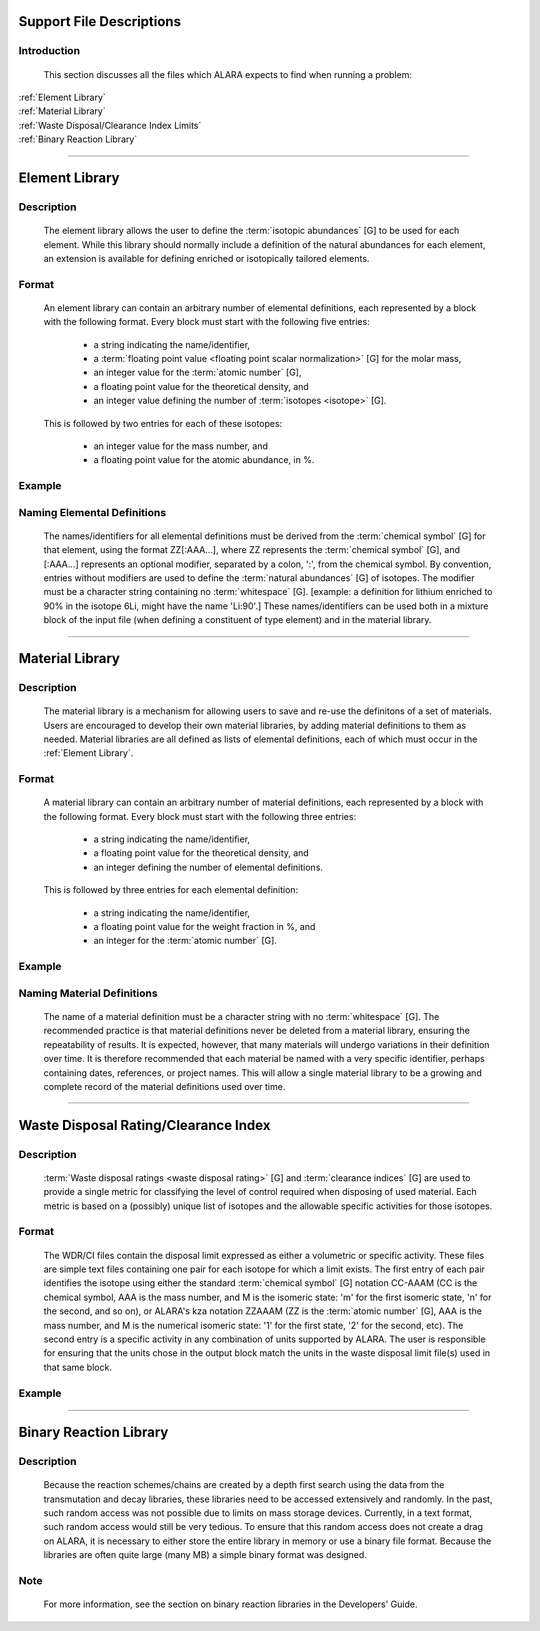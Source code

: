 =========================
Support File Descriptions 
=========================


Introduction
============
 This section discusses all the files which ALARA expects to
 find when running a problem:     

| :ref:`Element Library`
| :ref:`Material Library`
| :ref:`Waste Disposal/Clearance Index Limits`
| :ref:`Binary Reaction Library`

----------------------

.. _Element Library:

===============
Element Library
===============

Description
===========

 The element library allows the user to define the
 :term:`isotopic abundances` [G]
 to be used for each element. While this library
 should normally include a  definition of the natural
 abundances for each element, an extension is available
 for defining enriched or isotopically tailored elements.

Format
======

 An element library can contain an arbitrary
 number of elemental definitions, each 
 represented by a block with the following
 format. Every block must start with the 
 following five entries: 

   * a string indicating the name/identifier,
   * a :term:`floating point value <floating point scalar normalization>` [G] for the molar mass,
   * an integer value for the :term:`atomic number` [G],
   * a floating point value for the theoretical density, and
   * an integer value defining the number of :term:`isotopes <isotope>` [G].

 This is followed by two entries for each of these isotopes: 

   * an integer value for the mass number, and
   * a floating point value for the atomic abundance, in %.

Example
=======

Naming Elemental Definitions
============================

 The names/identifiers for all elemental definitions must
 be derived from the :term:`chemical symbol` [G]
 for that element, using the format ZZ[:AAA...], where ZZ
 represents the :term:`chemical symbol` [G],
 and [:AAA...] represents an optional modifier, separated by a
 colon, ':', from the chemical symbol. By  convention, entries
 without modifiers are used to define the :term:`natural
 abundances` [G] of isotopes. The
 modifier must be a character string containing no
 :term:`whitespace` [G]. [example: a
 definition for lithium enriched to 90% in the isotope
 6Li, might have the name 'Li:90'.] These names/identifiers
 can be  used both in a mixture block of the input file
 (when defining a constituent of type element) and in the
 material library.

-----------------------------

.. _Material Library:

================
Material Library
================

Description
===========

 The material library is a mechanism for allowing users to
 save and re-use the definitons of a set of materials.
 Users are encouraged to develop their own material libraries,
 by adding material definitions to them as needed. Material
 libraries are all defined as lists of elemental definitions,
 each of which must occur in the :ref:`Element Library`.

Format
======
 A material library can contain an arbitrary number of
 material definitions, each represented by a block with the
 following format. Every block must start with the following
 three entries: 

   * a string indicating the name/identifier,
   * a floating point value for the theoretical density, and
   * an integer defining the number of elemental definitions.

 This is followed by three entries for each elemental definition: 

   * a string indicating the name/identifier,
   * a floating point value for the weight fraction in %, and
   * an integer for the :term:`atomic number` [G].

Example
=======

Naming Material Definitions 
===========================

 The name of a material definition must be a character string
 with no :term:`whitespace` [G]. The
 recommended practice is that material definitions never be
 deleted from a material library, ensuring the repeatability
 of results. It is expected, however, that many materials will
 undergo variations in their definition over time. It is
 therefore recommended that each material be named with a
 very specific identifier, perhaps containing dates, references,
 or project names. This will allow a single material library
 to be a growing and complete record of the material
 definitions used over time.

------------------------------------

.. _Waste Disposal/Clearance Index Limits:


=====================================
Waste Disposal Rating/Clearance Index
=====================================

Description
===========

 :term:`Waste disposal ratings <waste disposal rating>` [G] and
 :term:`clearance indices` [G] are used to
 provide a single metric for classifying the level of control
 required when disposing of used material. Each metric is
 based on a (possibly) unique list of isotopes and the
 allowable specific activities for those isotopes.

Format
======

 The WDR/CI files contain the disposal limit expressed as
 either a volumetric or specific activity. These files are
 simple text files containing one pair for each isotope for
 which a limit exists. The first entry of each pair identifies
 the isotope using either the standard :term:`chemical
 symbol` [G] notation CC-AAAM (CC is
 the chemical symbol, AAA is the mass number, and M is the
 isomeric state: 'm' for the first isomeric state, 'n' for
 the second, and so on), or ALARA's kza notation ZZAAAM (ZZ
 is the :term:`atomic number` [G], AAA is
 the mass number, and M is the numerical isomeric state: '1'
 for the first state, '2' for the second, etc). The second
 entry is a specific activity in any combination of units
 supported by ALARA. The user is responsible for ensuring
 that the units chose in the output block match the units
 in the waste disposal limit file(s) used in that same block.

Example
=======

------------------------------

.. _Binary Reaction Library:

=======================
Binary Reaction Library
=======================

Description
===========

 Because the reaction schemes/chains are created by a
 depth first search using the data from the transmutation
 and decay libraries, these libraries need to be accessed
 extensively and randomly. In the past, such random
 access was not possible due to limits on mass storage
 devices. Currently, in a text format, such random access
 would still be very tedious. To ensure that this random
 access does not create a drag on ALARA, it is necessary
 to either store the entire library in memory or use a
 binary file format. Because the libraries are often
 quite large (many MB) a simple binary format was designed.

Note
====

 For more information, see the section on binary reaction libraries in the Developers' Guide. 

